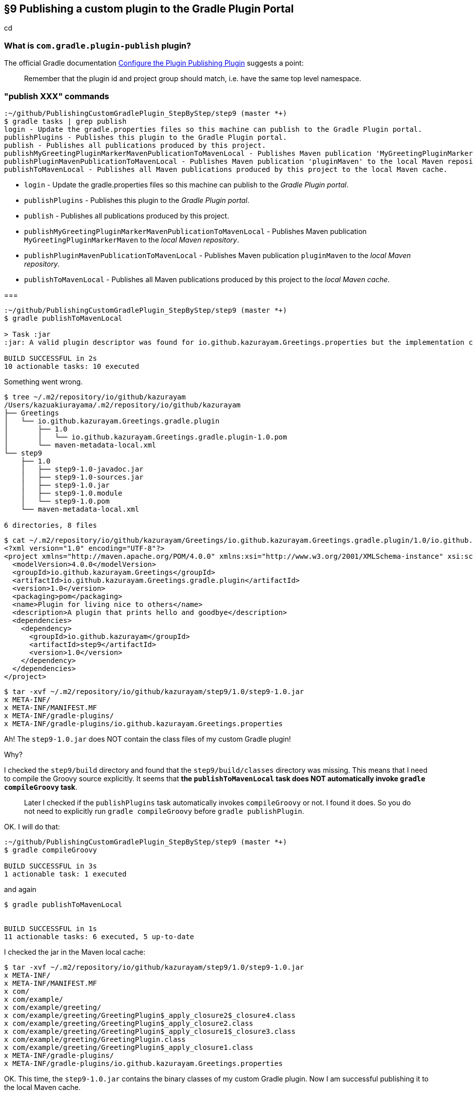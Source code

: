 == §9 Publishing a custom plugin to the Gradle Plugin Portal

cd



=== What is `com.gradle.plugin-publish` plugin?



The official Gradle documentation link:https://docs.gradle.org/current/userguide/publishing_gradle_plugins.html#configure_the_plugin_publishing_plugin[Configure the Plugin Publishing Plugin] suggests a point:

[quote]
____
Remember that the plugin id and project group should match, i.e. have the same top level namespace.
____



=== "publish XXX" commands

[source]
----
:~/github/PublishingCustomGradlePlugin_StepByStep/step9 (master *+)
$ gradle tasks | grep publish
login - Update the gradle.properties files so this machine can publish to the Gradle Plugin portal.
publishPlugins - Publishes this plugin to the Gradle Plugin portal.
publish - Publishes all publications produced by this project.
publishMyGreetingPluginMarkerMavenPublicationToMavenLocal - Publishes Maven publication 'MyGreetingPluginMarkerMaven' to the local Maven repository.
publishPluginMavenPublicationToMavenLocal - Publishes Maven publication 'pluginMaven' to the local Maven repository.
publishToMavenLocal - Publishes all Maven publications produced by this project to the local Maven cache.
----

* `login` - Update the gradle.properties files so this machine can publish to the _Gradle Plugin portal_.

* `publishPlugins` - Publishes this plugin to the _Gradle Plugin portal_.

* `publish` - Publishes all publications produced by this project.

* `publishMyGreetingPluginMarkerMavenPublicationToMavenLocal` - Publishes Maven publication `MyGreetingPluginMarkerMaven` to the _local Maven repository_.

* `publishPluginMavenPublicationToMavenLocal` - Publishes Maven publication `pluginMaven` to the _local Maven repository_.

* `publishToMavenLocal` - Publishes all Maven publications produced by this project to the _local Maven cache_.

===

[source]
----
:~/github/PublishingCustomGradlePlugin_StepByStep/step9 (master *+)
$ gradle publishToMavenLocal

> Task :jar
:jar: A valid plugin descriptor was found for io.github.kazurayam.Greetings.properties but the implementation class com.example.greeting.GreetingPlugin was not found in the jar.

BUILD SUCCESSFUL in 2s
10 actionable tasks: 10 executed
----

Something went wrong.

[source]
----
$ tree ~/.m2/repository/io/github/kazurayam
/Users/kazuakiurayama/.m2/repository/io/github/kazurayam
├── Greetings
│   └── io.github.kazurayam.Greetings.gradle.plugin
│       ├── 1.0
│       │   └── io.github.kazurayam.Greetings.gradle.plugin-1.0.pom
│       └── maven-metadata-local.xml
└── step9
    ├── 1.0
    │   ├── step9-1.0-javadoc.jar
    │   ├── step9-1.0-sources.jar
    │   ├── step9-1.0.jar
    │   ├── step9-1.0.module
    │   └── step9-1.0.pom
    └── maven-metadata-local.xml

6 directories, 8 files
----

[source]
----
$ cat ~/.m2/repository/io/github/kazurayam/Greetings/io.github.kazurayam.Greetings.gradle.plugin/1.0/io.github.kazurayam.Greetings.gradle.plugin-1.0.pom
<?xml version="1.0" encoding="UTF-8"?>
<project xmlns="http://maven.apache.org/POM/4.0.0" xmlns:xsi="http://www.w3.org/2001/XMLSchema-instance" xsi:schemaLocation="http://maven.apache.org/POM/4.0.0 https://maven.apache.org/xsd/maven-4.0.0.xsd">
  <modelVersion>4.0.0</modelVersion>
  <groupId>io.github.kazurayam.Greetings</groupId>
  <artifactId>io.github.kazurayam.Greetings.gradle.plugin</artifactId>
  <version>1.0</version>
  <packaging>pom</packaging>
  <name>Plugin for living nice to others</name>
  <description>A plugin that prints hello and goodbye</description>
  <dependencies>
    <dependency>
      <groupId>io.github.kazurayam</groupId>
      <artifactId>step9</artifactId>
      <version>1.0</version>
    </dependency>
  </dependencies>
</project>
----

[source]
----
$ tar -xvf ~/.m2/repository/io/github/kazurayam/step9/1.0/step9-1.0.jar
x META-INF/
x META-INF/MANIFEST.MF
x META-INF/gradle-plugins/
x META-INF/gradle-plugins/io.github.kazurayam.Greetings.properties
----

Ah! The `step9-1.0.jar` does NOT contain the class files of my custom Gradle plugin!

Why?

I checked the `step9/build` directory and found that the `step9/build/classes` directory was missing. This means that I need to compile the Groovy source explicitly. It seems that **the `publishToMavenLocal` task does NOT automatically invoke `gradle compileGroovy` task**.

____
Later I checked if the `publishPlugins` task automatically invokes `compileGroovy` or not. I found it does. So you do not need to explicitly run `gradle compileGroovy` before `gradle publishPlugin`.
____

OK. I will do that:

[source]
----
:~/github/PublishingCustomGradlePlugin_StepByStep/step9 (master *+)
$ gradle compileGroovy

BUILD SUCCESSFUL in 3s
1 actionable task: 1 executed
----

and again

[source]
----
$ gradle publishToMavenLocal


BUILD SUCCESSFUL in 1s
11 actionable tasks: 6 executed, 5 up-to-date
----

I checked the jar in the Maven local cache:

[source]
----
$ tar -xvf ~/.m2/repository/io/github/kazurayam/step9/1.0/step9-1.0.jar
x META-INF/
x META-INF/MANIFEST.MF
x com/
x com/example/
x com/example/greeting/
x com/example/greeting/GreetingPlugin$_apply_closure2$_closure4.class
x com/example/greeting/GreetingPlugin$_apply_closure2.class
x com/example/greeting/GreetingPlugin$_apply_closure1$_closure3.class
x com/example/greeting/GreetingPlugin.class
x com/example/greeting/GreetingPlugin$_apply_closure1.class
x META-INF/gradle-plugins/
x META-INF/gradle-plugins/io.github.kazurayam.Greetings.properties
----

OK. This time, the `step9-1.0.jar` contains the binary classes of my custom Gradle plugin. Now I am successful publishing it to the local Maven cache.

=== Finally, publish it to Gradle Plugin Portal

[source]
----
$ gradle publishPlugins

> Task :publishPlugins
Publishing plugin io.github.kazurayam.Greetings version 1.0
Thank you. Your new plugin io.github.kazurayam.Greetings has been submitted for approval by Gradle engineers. The request should be processed within the next few days, at which point you will be contacted via email.
Publishing artifact build/publications/pluginMaven/pom-default.xml
Publishing artifact build/libs/step9-1.0.jar
Publishing artifact build/libs/step9-1.0-javadoc.jar
Publishing artifact build/libs/step9-1.0-sources.jar
Publishing artifact build/publications/pluginMaven/module.json
Activating plugin io.github.kazurayam.Greetings version 1.0

BUILD SUCCESSFUL in 7s
9 actionable tasks: 3 executed, 6 up-to-date
----

I waited for a few days for approval by Gradle engineer....